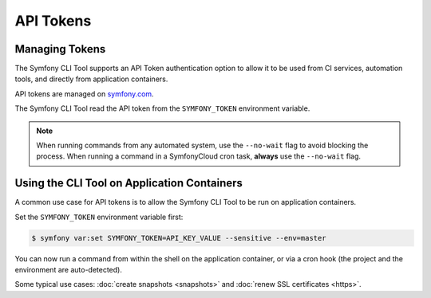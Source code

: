 API Tokens
==========

Managing Tokens
---------------

The Symfony CLI Tool supports an API Token authentication option to allow
it to be used from CI services, automation tools, and directly from application
containers.

API tokens are managed on `symfony.com <https://symfony.com/account/security>`_.

The Symfony CLI Tool read the API token from the ``SYMFONY_TOKEN``
environment variable.

.. note::

    When running commands from any automated system, use the ``--no-wait`` flag
    to avoid blocking the process. When running a command in a SymfonyCloud cron
    task, **always** use the ``--no-wait`` flag.

Using the CLI Tool on Application Containers
--------------------------------------------

A common use case for API tokens is to allow the Symfony CLI Tool to be run
on application containers.

Set the ``SYMFONY_TOKEN`` environment variable first:

.. code-block:: terminal

    $ symfony var:set SYMFONY_TOKEN=API_KEY_VALUE --sensitive --env=master

You can now run a command from within the shell on the application container,
or via a cron hook (the project and the environment are auto-detected).

Some typical use cases: :doc:`create snapshots <snapshots>` and :doc:`renew SSL
certificates <https>`.
